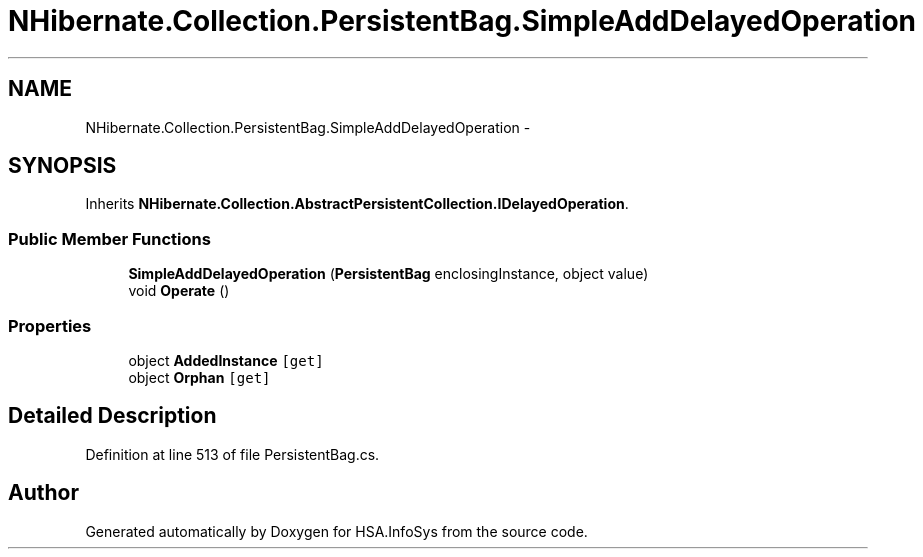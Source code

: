 .TH "NHibernate.Collection.PersistentBag.SimpleAddDelayedOperation" 3 "Fri Jul 5 2013" "Version 1.0" "HSA.InfoSys" \" -*- nroff -*-
.ad l
.nh
.SH NAME
NHibernate.Collection.PersistentBag.SimpleAddDelayedOperation \- 
.SH SYNOPSIS
.br
.PP
.PP
Inherits \fBNHibernate\&.Collection\&.AbstractPersistentCollection\&.IDelayedOperation\fP\&.
.SS "Public Member Functions"

.in +1c
.ti -1c
.RI "\fBSimpleAddDelayedOperation\fP (\fBPersistentBag\fP enclosingInstance, object value)"
.br
.ti -1c
.RI "void \fBOperate\fP ()"
.br
.in -1c
.SS "Properties"

.in +1c
.ti -1c
.RI "object \fBAddedInstance\fP\fC [get]\fP"
.br
.ti -1c
.RI "object \fBOrphan\fP\fC [get]\fP"
.br
.in -1c
.SH "Detailed Description"
.PP 
Definition at line 513 of file PersistentBag\&.cs\&.

.SH "Author"
.PP 
Generated automatically by Doxygen for HSA\&.InfoSys from the source code\&.
